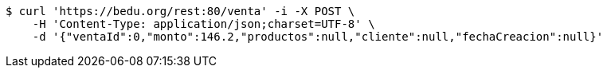 [source,bash]
----
$ curl 'https://bedu.org/rest:80/venta' -i -X POST \
    -H 'Content-Type: application/json;charset=UTF-8' \
    -d '{"ventaId":0,"monto":146.2,"productos":null,"cliente":null,"fechaCreacion":null}'
----